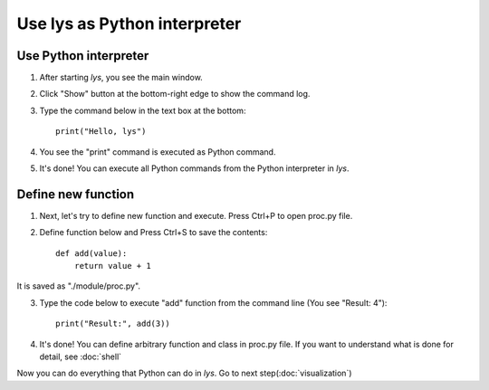 Use lys as Python interpreter
=====================================

Use Python interpreter
---------------------------

1. After starting *lys*, you see the main window.

.. image:: ./image_cui/overview.png

2. Click "Show" button at the bottom-right edge to show the command log.

.. image:: ./image_cui/ShowButton.png
    :scale: 50%

3. Type the command below in the text box at the bottom::
    
    print("Hello, lys")

.. image:: ./image_cui/command.png
    :scale: 50%

4. You see the "print" command is executed as Python command.

.. image:: ./image_cui/commandResult.png
    :scale: 50%

5. It's done! You can execute all Python commands from the Python interpreter in *lys*.

Define new function
---------------------------

1. Next, let's try to define new function and execute. Press Ctrl+P to open proc.py file. 

.. image:: ./image_cui/Proc.png
    :scale: 50%

2. Define function below and Press Ctrl+S to save the contents::

    def add(value):
        return value + 1

It is saved as "./module/proc.py".

.. image:: ./image_cui/Function1.png
    :scale: 50%


3. Type the code below to execute "add" function from the command line (You see "Result: 4")::
    
    print("Result:", add(3))

.. image:: ./image_cui/AddFunc.png
    :scale: 50%

4. It's done! You can define arbitrary function and class in proc.py file. If you want to understand what is done for detail, see :doc:`shell`

Now you can do everything that Python can do in *lys*. Go to next step(:doc:`visualization`)